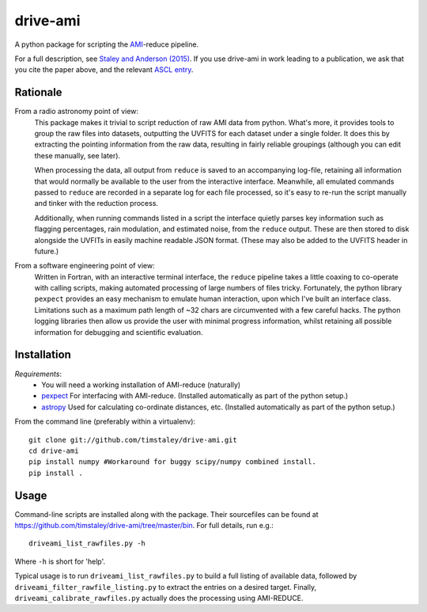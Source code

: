 ============
drive-ami
============
A python package for scripting the AMI_-reduce pipeline.

For a full description, see `Staley and Anderson (2015)`_. 
If you use drive-ami in work leading to a publication, we ask that you cite 
the paper above, and the relevant `ASCL entry`_.

.. _AMI: http://www.mrao.cam.ac.uk/telescopes/ami/
.. _Staley and Anderson (2015): https://github.com/timstaley/automated-radio-imaging-paper
.. _ASCL entry: http://ascl.net/1502.017


Rationale
---------
From a radio astronomy point of view:
 This package makes it trivial to script reduction of raw AMI data
 from python. What's more, it provides tools to group the raw files into 
 datasets, outputting the UVFITS for each dataset under a single folder.
 It does this by extracting the pointing information from the raw data,
 resulting in fairly reliable groupings (although you can edit these manually, 
 see later). 

 When processing the data, all output from ``reduce`` is saved to an
 accompanying log-file, retaining all information that would normally 
 be available to the user from the interactive interface.
 Meanwhile, all emulated commands passed to ``reduce`` are 
 recorded in a separate log for each file processed, so it's easy to
 re-run the script manually and tinker with the reduction process.
 
 Additionally, when running commands listed in a script the interface
 quietly parses key information such as flagging percentages, 
 rain modulation, and estimated noise, from the ``reduce`` output. 
 These are then stored to disk alongside the UVFITs in easily 
 machine readable JSON format. 
 (These may also be added to the UVFITS header in future.)

 

From a software engineering point of view:
 Written in Fortran, with an interactive terminal interface, the ``reduce`` 
 pipeline takes a little coaxing to co-operate with calling scripts, 
 making automated processing of large numbers of files tricky.
 Fortunately, the python library ``pexpect`` provides an easy mechanism 
 to emulate human interaction, upon which I've built an interface class.
 Limitations such as a maximum path length of ~32 chars are circumvented
 with a few careful hacks. 
 The python logging libraries then allow us provide the user with 
 minimal progress information, whilst retaining all possible information 
 for debugging and scientific evaluation.
 
Installation
------------

*Requirements*:
 - You will need a working installation of AMI-reduce (naturally)
 - `pexpect <http://pypi.python.org/pypi/pexpect/>`_ For interfacing with AMI-reduce.
   (Installed automatically as part of the python setup.) 
 - `astropy <http://astropy.org/>`_ Used for calculating
   co-ordinate distances, etc.
   (Installed automatically as part of the python setup.)
   
From the command line (preferably within a virtualenv):: 

 git clone git://github.com/timstaley/drive-ami.git
 cd drive-ami
 pip install numpy #Workaround for buggy scipy/numpy combined install.
 pip install .

Usage
-----

Command-line scripts are installed along with the package. 
Their sourcefiles can be found at https://github.com/timstaley/drive-ami/tree/master/bin.
For full details, run e.g.::

    driveami_list_rawfiles.py -h

Where ``-h`` is short for 'help'.

Typical usage is to run ``driveami_list_rawfiles.py`` to build a full
listing of available data, followed by ``driveami_filter_rawfile_listing.py`` 
to extract the entries on a desired target. 
Finally, ``driveami_calibrate_rawfiles.py`` actually does the processing using 
AMI-REDUCE.


